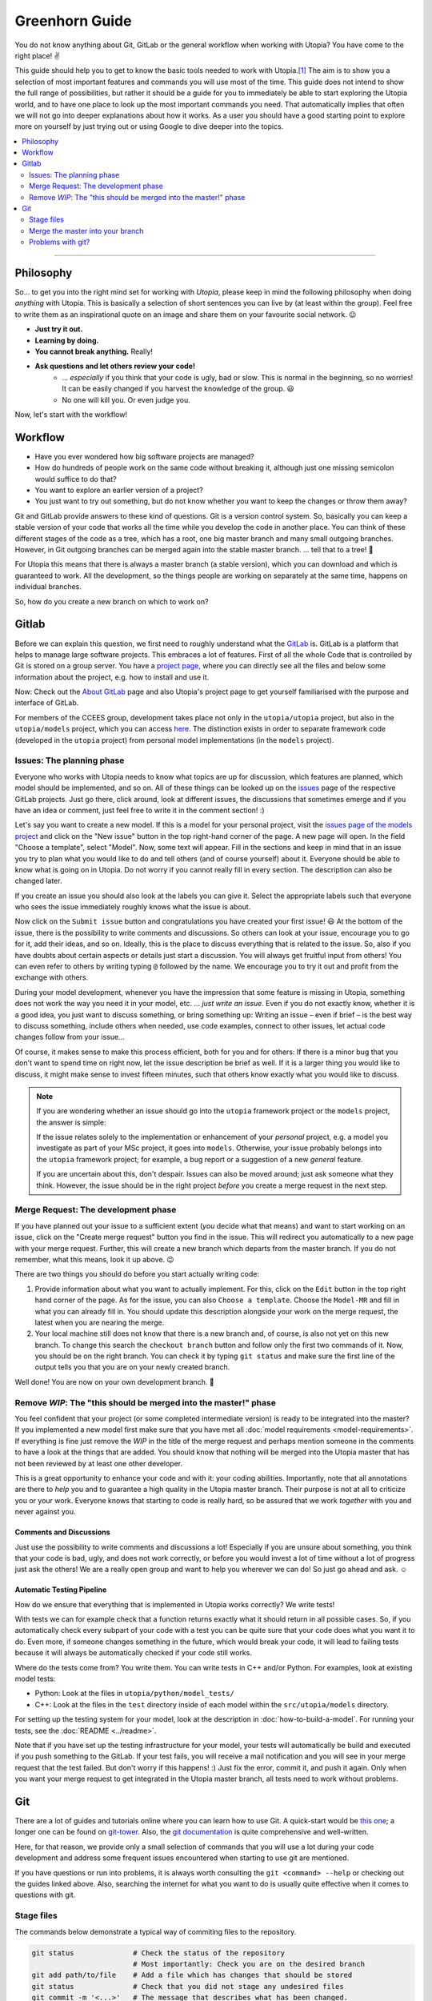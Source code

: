 
Greenhorn Guide
===============

You do not know anything about Git, GitLab or the general workflow when working with Utopia? You have come to the right place! ✌

This guide should help you to get to know the basic tools needed to work with Utopia.\ [#fn-1]_ The aim is to show you a selection of most important features and commands you will use most of the time. This guide does not intend to show the full range of possibilities, but rather it should be a guide for you to immediately be able to start exploring the Utopia world, and to have one place to look up the most important commands you need.
That automatically implies that often we will not go into deeper explanations about how it works. As a user you should have a good starting point to explore more on yourself by just trying out or using Google to dive deeper into the topics.

.. contents::
   :local:
   :depth: 2

----

Philosophy
----------

So... to get you into the right mind set for working with *Utopia*, please keep in mind the following philosophy when doing *anything* with Utopia.
This is basically a selection of short sentences you can live by (at least within the group).
Feel free to write them as an inspirational quote on an image and share them on your favourite social network. 😉 

* **Just try it out.**
* **Learning by doing.**
* **You cannot break anything.** Really!
* **Ask questions and let others review your code!**
   * ... *especially* if you think that your code is ugly, bad or slow. This is normal in the beginning, so no worries! It can be easily changed if you harvest the knowledge of the group. 😃
   * No one will kill you. Or even judge you.

Now, let's start with the workflow!


Workflow
--------

* Have you ever wondered how big software projects are managed?
* How do hundreds of people work on the same code without breaking it, although just one missing semicolon would suffice to do that?
* You want to explore an earlier version of a project?
* You just want to try out something, but do not know whether you want to keep the changes or throw them away?

Git and GitLab provide answers to these kind of questions. Git is a version control system. So, basically you can keep a stable version of your code that works all the time while you develop the code in another place. You can think of these different stages of the code as a tree, which has a root, one big master branch and many small outgoing branches.
However, in Git outgoing branches can be merged again into the stable master branch. ... tell that to a tree! 🤔 

For Utopia this means that there is always a master branch (a stable version), which you can download and which is guaranteed to work. All the development, so the things people are working on separately at the same time, happens on individual branches. 

So, how do you create a new branch on which to work on?

Gitlab
------

Before we can explain this question, we first need to roughly understand what the `GitLab <https://about.gitlab.com/>`_ is. GitLab is a platform that helps to manage large software projects. This embraces a lot of features. First of all the whole Code that is controlled by Git is stored on a group server. You have a `project page <https://ts-gitlab.iup.uni-heidelberg.de/utopia/utopia>`_\ , where you can directly see all the files and below some information about the project, e.g. how to install and use it.

Now: Check out the `About GitLab <https://about.gitlab.com/>`_ page and also Utopia's project page to get yourself familiarised with the purpose and interface of GitLab.

For members of the CCEES group, development takes place not only in the
``utopia/utopia`` project, but also in the ``utopia/models`` project, which you
can access `here <https://ts-gitlab.iup.uni-heidelberg.de/utopia/models>`_.
The distinction exists in order to separate framework code (developed in the
``utopia`` project) from personal model implementations (in the ``models``
project).

Issues: The planning phase
^^^^^^^^^^^^^^^^^^^^^^^^^^
Everyone who works with Utopia needs to know what topics are up for discussion, which features are planned, which model should be implemented, and so on. All of these things can be looked up on the `issues <https://ts-gitlab.iup.uni-heidelberg.de/utopia/utopia/issues>`_ page of the respective GitLab projects.
Just go there, click around, look at different issues, the discussions that sometimes emerge and if you have an idea or comment, just feel free to write it in the comment section! :)

Let's say you want to create a new model. If this is a model for your personal
project, visit the `issues page of the models project <https://ts-gitlab.iup.uni-heidelberg.de/utopia/utopia/issues>`_ and click on the "New issue" button in the top right-hand corner of the page.
A new page will open. In the field "Choose a template", select "Model".
Now, some text will appear. Fill in the sections and keep in mind that in an issue you try to plan what you would like to do and tell others (and of course yourself) about it. Everyone should be able to know what is going on in Utopia.
Do not worry if you cannot really fill in every section. The description can also be changed later.

If you create an issue you should also look at the labels you can give it. Select the appropriate labels such that everyone who sees the issue immediately roughly knows what the issue is about.

Now click on the ``Submit issue`` button and congratulations you have created your first issue! 😃
At the bottom of the issue, there is the possibility to write comments and discussions. So others can look at your issue, encourage you to go for it, add their ideas, and so on. Ideally, this is the place to discuss everything that is related to the issue. So, also if you have doubts about certain aspects or details just start a discussion. You will always get fruitful input from others! You can even refer to others by writing typing ``@`` followed by the name.
We encourage you to try it out and profit from the exchange with others.

During your model development, whenever you have the impression that some feature is missing in Utopia, something does not work the way you need it in your model, etc. ... *just write an issue*.
Even if you do not exactly know, whether it is a good idea, you just want to discuss something, or bring something up: Writing an issue – even if brief – is the best way to discuss something, include others when needed, use code examples, connect to other issues, let actual code changes follow from your issue...

Of course, it makes sense to make this process efficient, both for you and for others: If there is a minor bug that you don't want to spend time on right now, let the issue description be brief as well.
If it is a larger thing you would like to discuss, it might make sense to invest fifteen minutes, such that others know exactly what you would like to discuss.

.. note::

  If you are wondering whether an issue should go into the ``utopia`` framework project or the ``models`` project, the answer is simple:
  
  If the issue relates solely to the implementation or enhancement of your *personal* project, e.g. a model you investigate as part of your MSc project,
  it goes into ``models``.
  Otherwise, your issue probably belongs into the ``utopia`` framework project;
  for example, a bug report or a suggestion of a new *general* feature.

  If you are uncertain about this, don't despair. Issues can also be moved around; just ask someone what they think.
  However, the issue should be in the right project *before* you create a merge request in the next step.


Merge Request: The development phase
^^^^^^^^^^^^^^^^^^^^^^^^^^^^^^^^^^^^
If you have planned out your issue to a sufficient extent (*you* decide what that means) and want to start working on an issue, click on the "Create merge request" button you find in the issue.
This will redirect you automatically to a new page with your merge request. Further, this will create a new branch which departs from the master branch. If you do not remember, what this means, look it up above. 😉

There are two things you should do before you start actually writing code:

#. 
   Provide information about what you want to actually implement. For this, click on the ``Edit`` button in the top right hand corner of the page. As for the issue, you can also ``Choose a template``. Choose the ``Model-MR`` and fill in what you can already fill in. You should update this description alongside your work on the merge request, the latest when you are nearing the merge.

#. 
   Your local machine still does not know that there is a new branch and, of course, is also not yet on this new branch. To change this search the ``checkout branch`` button and follow only the first two commands of it. Now, you should be on the right branch. You can check it by typing ``git status`` and make sure the first line of the output tells you that you are on your newly created branch.

Well done! You are now on your own development branch. 🎉

Remove *WIP*\ : The "this should be merged into the master!" phase
^^^^^^^^^^^^^^^^^^^^^^^^^^^^^^^^^^^^^^^^^^^^^^^^^^^^^^^^^^^^^^^^^^^^^^

You feel confident that your project (or some completed intermediate version) is ready to be integrated into the master? If you implemented a new model first make sure that you have met all :doc:`model requirements <model-requirements>`. If everything is fine just remove the *WIP* in the title of the merge request and perhaps mention someone in the comments to have a look at the things that are added. You should know that nothing will be merged into the Utopia master that has not been reviewed by at least one other developer.

This is a great opportunity to enhance your code and with it: your coding abilities.
Importantly, note that all annotations are there to *help* you and to guarantee a high quality in the Utopia master branch. Their purpose is not at all to criticize you or your work. Everyone knows that starting to code is really hard, so be assured that we work *together* with you and never against you.

Comments and Discussions
""""""""""""""""""""""""
Just use the possibility to write comments and discussions a lot! Especially if you are unsure about something, you think that your code is bad, ugly, and does not work correctly, or before you would invest a lot of time without a lot of progress just ask the others! We are a really open group and want to help you wherever we can do! So just go ahead and ask. ☺

Automatic Testing Pipeline
""""""""""""""""""""""""""
How do we ensure that everything that is implemented in Utopia works correctly? We write tests!

With tests we can for example check that a function returns exactly what it should return in all possible cases. So, if you automatically check every subpart of your code with a test you can be quite sure that your code does what you want it to do. Even more, if someone changes something in the future, which would break your code, it will lead to failing tests because it will always be automatically checked if your code still works. 

Where do the tests come from? You write them. You can write tests in C++ and/or Python. For examples, look at existing model tests:

* Python: Look at the files in ``utopia/python/model_tests/``
* C++: Look at the files in the ``test`` directory inside of each model within
  the ``src/utopia/models`` directory.

For setting up the testing system for your model, look at the description in :doc:`how-to-build-a-model`. For running your tests, see the :doc:`README <../readme>`.

Note that if you have set up the testing infrastructure for your model, your tests will automatically be build and executed if you push something to the GitLab. If your test fails, you will receive a mail notification and you will see in your merge request that the test failed. But don't worry if this happens! :)
Just fix the error, commit it, and push it again. Only when you want your merge request to get integrated in the Utopia master branch, all tests need to work without problems.


Git
---
There are a lot of guides and tutorials online where you can learn how to use Git. A quick-start would be `this one <https://git-scm.com/book/en/v2/Getting-Started-Git-Basics>`_; a longer one can be found on `git-tower <https://www.git-tower.com/learn/git/ebook>`_. Also, the `git documentation <https://git-scm.com/doc>`_ is quite comprehensive and well-written.

Here, for that reason, we provide only a small selection of commands that you will use a lot during your code development and address some frequent issues encountered when starting to use git are mentioned.

If you have questions or run into problems, it is always worth consulting the ``git <command> --help`` or checking out the guides linked above.
Also, searching the internet for what you want to do is usually quite effective when it comes to questions with git.


Stage files
^^^^^^^^^^^
The commands below demonstrate a typical way of commiting files to the repository.

.. code-block:: shell

   git status              # Check the status of the repository
                           # Most importantly: Check you are on the desired branch
   git add path/to/file    # Add a file which has changes that should be stored
   git status              # Check that you did not stage any undesired files
   git commit -m '<...>'   # The message that describes what has been changed. 
                           # Always think about the sentence: "If applied this commit will ..."
                           # Your commit message should start where the three dots end.
                           # A valid example would be:
                           # git commit -m 'Implement the basic interaction mechanism'
   git push                # Push the changes to the GitLab

.. note::

  If you are wondering when to commit and how to write a good commit message, have a look at these `Version Control Best Practices <https://www.git-tower.com/learn/git/ebook/en/command-line/appendix/best-practices>`_ and this `blog post <https://jasonmccreary.me/articles/when-to-make-git-commit/>`_.

Global .gitignore
"""""""""""""""""
You run the ``git status`` command and see a lot of files that you have not created e.g. ``.DS_Store``\ , ``./vscode``\ , or similar?
This sometimes are files created by your operating system or by your IDE.
You can and should create a global ``.gitignore`` file to not see them again. Either google it, or look `here <http://egorsmirnov.me/2015/05/04/global-gitignore-file.html>`_.


Merge the master into your branch
^^^^^^^^^^^^^^^^^^^^^^^^^^^^^^^^^
If you want to get updates that are available on the master branch, you can follow the commands below.

First, we need to get the updates for the master branch:

.. code-block:: shell

   git checkout master
   git pull

Now, we need to go back to the feature branch and merge them:

.. code-block:: shell

   git checkout <your_branch>   # replace <your_branch> by the name of your branch
   git merge master             # A text editor should open with a commit message. 
                                # In general, it is ok to leave the message as it is, thus just save and exit the editor (in vim type: :x )

Don't forget to re-build the code afterwards. 😉 

.. note::

  If you made changes in the part of the code that was being updated by the master, you will encounter so-called *merge conflicts*. There are several ways to resolve them, for a good overview, have a look `at this SO answer <https://stackoverflow.com/q/161813/1827608>`_.


Problems with git?
^^^^^^^^^^^^^^^^^^
`Oh shit, Git! <https://ohshitgit.com/>`_

----


.. [#fn-1] Actually, these are the tools which software engineers also use. So, if you think about a career outside of the scientific world after your work in this group, it really is useful to start getting to know the workflow. :)
